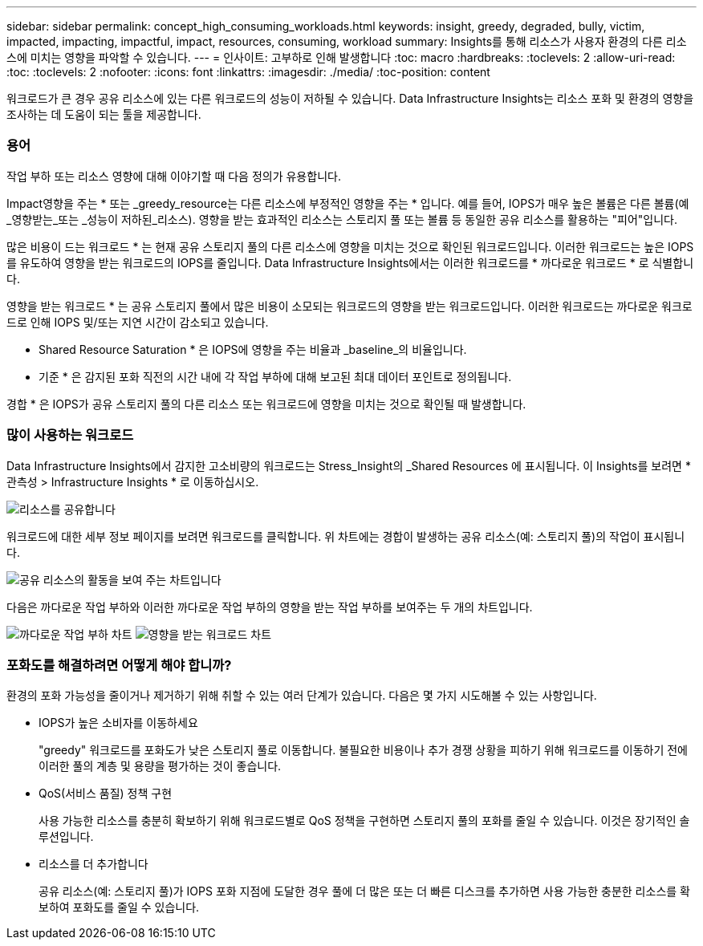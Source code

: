 ---
sidebar: sidebar 
permalink: concept_high_consuming_workloads.html 
keywords: insight, greedy, degraded, bully, victim, impacted, impacting, impactful, impact, resources, consuming, workload 
summary: Insights를 통해 리소스가 사용자 환경의 다른 리소스에 미치는 영향을 파악할 수 있습니다. 
---
= 인사이트: 고부하로 인해 발생합니다
:toc: macro
:hardbreaks:
:toclevels: 2
:allow-uri-read: 
:toc: 
:toclevels: 2
:nofooter: 
:icons: font
:linkattrs: 
:imagesdir: ./media/
:toc-position: content


[role="lead"]
워크로드가 큰 경우 공유 리소스에 있는 다른 워크로드의 성능이 저하될 수 있습니다. Data Infrastructure Insights는 리소스 포화 및 환경의 영향을 조사하는 데 도움이 되는 툴을 제공합니다.



=== 용어

작업 부하 또는 리소스 영향에 대해 이야기할 때 다음 정의가 유용합니다.

Impact영향을 주는 * 또는 _greedy_resource는 다른 리소스에 부정적인 영향을 주는 * 입니다. 예를 들어, IOPS가 매우 높은 볼륨은 다른 볼륨(예 _영향받는_또는 _성능이 저하된_리소스). 영향을 받는 효과적인 리소스는 스토리지 풀 또는 볼륨 등 동일한 공유 리소스를 활용하는 "피어"입니다.

많은 비용이 드는 워크로드 * 는 현재 공유 스토리지 풀의 다른 리소스에 영향을 미치는 것으로 확인된 워크로드입니다. 이러한 워크로드는 높은 IOPS를 유도하여 영향을 받는 워크로드의 IOPS를 줄입니다. Data Infrastructure Insights에서는 이러한 워크로드를 * 까다로운 워크로드 * 로 식별합니다.

영향을 받는 워크로드 * 는 공유 스토리지 풀에서 많은 비용이 소모되는 워크로드의 영향을 받는 워크로드입니다. 이러한 워크로드는 까다로운 워크로드로 인해 IOPS 및/또는 지연 시간이 감소되고 있습니다.

* Shared Resource Saturation * 은 IOPS에 영향을 주는 비율과 _baseline_의 비율입니다.

* 기준 * 은 감지된 포화 직전의 시간 내에 각 작업 부하에 대해 보고된 최대 데이터 포인트로 정의됩니다.

경합 * 은 IOPS가 공유 스토리지 풀의 다른 리소스 또는 워크로드에 영향을 미치는 것으로 확인될 때 발생합니다.



=== 많이 사용하는 워크로드

Data Infrastructure Insights에서 감지한 고소비량의 워크로드는 Stress_Insight의 _Shared Resources 에 표시됩니다. 이 Insights를 보려면 * 관측성 > Infrastructure Insights * 로 이동하십시오.

image:Impacts_Workloads_Menu.png["리소스를 공유합니다"]

워크로드에 대한 세부 정보 페이지를 보려면 워크로드를 클릭합니다. 위 차트에는 경합이 발생하는 공유 리소스(예: 스토리지 풀)의 작업이 표시됩니다.

image:Insights_Shared_Resource_Contention_Chart.png["공유 리소스의 활동을 보여 주는 차트입니다"]

다음은 까다로운 작업 부하와 이러한 까다로운 작업 부하의 영향을 받는 작업 부하를 보여주는 두 개의 차트입니다.

image:Insights_Demanding_Workload_Chart.png["까다로운 작업 부하 차트"]
image:Insights_Impacted_Workload_Chart.png["영향을 받는 워크로드 차트"]



=== 포화도를 해결하려면 어떻게 해야 합니까?

환경의 포화 가능성을 줄이거나 제거하기 위해 취할 수 있는 여러 단계가 있습니다. 다음은 몇 가지 시도해볼 수 있는 사항입니다.

* IOPS가 높은 소비자를 이동하세요
+
"greedy" 워크로드를 포화도가 낮은 스토리지 풀로 이동합니다. 불필요한 비용이나 추가 경쟁 상황을 피하기 위해 워크로드를 이동하기 전에 이러한 풀의 계층 및 용량을 평가하는 것이 좋습니다.

* QoS(서비스 품질) 정책 구현
+
사용 가능한 리소스를 충분히 확보하기 위해 워크로드별로 QoS 정책을 구현하면 스토리지 풀의 포화를 줄일 수 있습니다. 이것은 장기적인 솔루션입니다.

* 리소스를 더 추가합니다
+
공유 리소스(예: 스토리지 풀)가 IOPS 포화 지점에 도달한 경우 풀에 더 많은 또는 더 빠른 디스크를 추가하면 사용 가능한 충분한 리소스를 확보하여 포화도를 줄일 수 있습니다.


